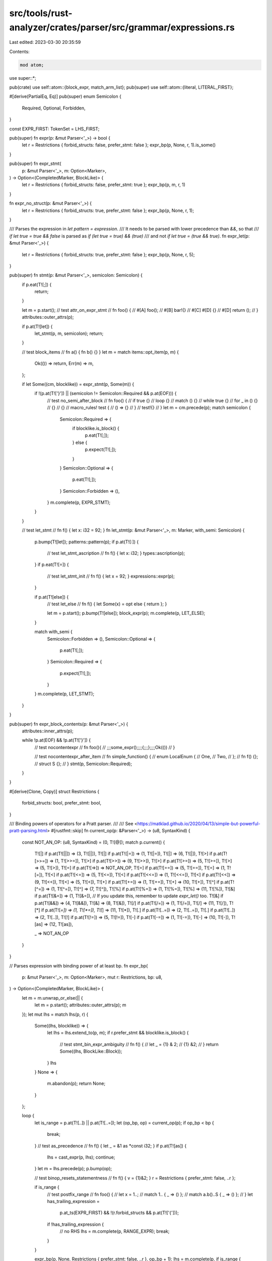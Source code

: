 src/tools/rust-analyzer/crates/parser/src/grammar/expressions.rs
================================================================

Last edited: 2023-03-30 20:35:59

Contents:

.. code-block:: rs

    mod atom;

use super::*;

pub(crate) use self::atom::{block_expr, match_arm_list};
pub(super) use self::atom::{literal, LITERAL_FIRST};

#[derive(PartialEq, Eq)]
pub(super) enum Semicolon {
    Required,
    Optional,
    Forbidden,
}

const EXPR_FIRST: TokenSet = LHS_FIRST;

pub(super) fn expr(p: &mut Parser<'_>) -> bool {
    let r = Restrictions { forbid_structs: false, prefer_stmt: false };
    expr_bp(p, None, r, 1).is_some()
}

pub(super) fn expr_stmt(
    p: &mut Parser<'_>,
    m: Option<Marker>,
) -> Option<(CompletedMarker, BlockLike)> {
    let r = Restrictions { forbid_structs: false, prefer_stmt: true };
    expr_bp(p, m, r, 1)
}

fn expr_no_struct(p: &mut Parser<'_>) {
    let r = Restrictions { forbid_structs: true, prefer_stmt: false };
    expr_bp(p, None, r, 1);
}

/// Parses the expression in `let pattern = expression`.
/// It needs to be parsed with lower precedence than `&&`, so that
/// `if let true = true && false` is parsed as `if (let true = true) && (true)`
/// and not `if let true = (true && true)`.
fn expr_let(p: &mut Parser<'_>) {
    let r = Restrictions { forbid_structs: true, prefer_stmt: false };
    expr_bp(p, None, r, 5);
}

pub(super) fn stmt(p: &mut Parser<'_>, semicolon: Semicolon) {
    if p.eat(T![;]) {
        return;
    }

    let m = p.start();
    // test attr_on_expr_stmt
    // fn foo() {
    //     #[A] foo();
    //     #[B] bar!{}
    //     #[C] #[D] {}
    //     #[D] return ();
    // }
    attributes::outer_attrs(p);

    if p.at(T![let]) {
        let_stmt(p, m, semicolon);
        return;
    }

    // test block_items
    // fn a() { fn b() {} }
    let m = match items::opt_item(p, m) {
        Ok(()) => return,
        Err(m) => m,
    };

    if let Some((cm, blocklike)) = expr_stmt(p, Some(m)) {
        if !(p.at(T!['}']) || (semicolon != Semicolon::Required && p.at(EOF))) {
            // test no_semi_after_block
            // fn foo() {
            //     if true {}
            //     loop {}
            //     match () {}
            //     while true {}
            //     for _ in () {}
            //     {}
            //     {}
            //     macro_rules! test {
            //          () => {}
            //     }
            //     test!{}
            // }
            let m = cm.precede(p);
            match semicolon {
                Semicolon::Required => {
                    if blocklike.is_block() {
                        p.eat(T![;]);
                    } else {
                        p.expect(T![;]);
                    }
                }
                Semicolon::Optional => {
                    p.eat(T![;]);
                }
                Semicolon::Forbidden => (),
            }
            m.complete(p, EXPR_STMT);
        }
    }

    // test let_stmt
    // fn f() { let x: i32 = 92; }
    fn let_stmt(p: &mut Parser<'_>, m: Marker, with_semi: Semicolon) {
        p.bump(T![let]);
        patterns::pattern(p);
        if p.at(T![:]) {
            // test let_stmt_ascription
            // fn f() { let x: i32; }
            types::ascription(p);
        }
        if p.eat(T![=]) {
            // test let_stmt_init
            // fn f() { let x = 92; }
            expressions::expr(p);
        }

        if p.at(T![else]) {
            // test let_else
            // fn f() { let Some(x) = opt else { return }; }

            let m = p.start();
            p.bump(T![else]);
            block_expr(p);
            m.complete(p, LET_ELSE);
        }

        match with_semi {
            Semicolon::Forbidden => (),
            Semicolon::Optional => {
                p.eat(T![;]);
            }
            Semicolon::Required => {
                p.expect(T![;]);
            }
        }
        m.complete(p, LET_STMT);
    }
}

pub(super) fn expr_block_contents(p: &mut Parser<'_>) {
    attributes::inner_attrs(p);

    while !p.at(EOF) && !p.at(T!['}']) {
        // test nocontentexpr
        // fn foo(){
        //     ;;;some_expr();;;;{;;;};;;;Ok(())
        // }

        // test nocontentexpr_after_item
        // fn simple_function() {
        //     enum LocalEnum {
        //         One,
        //         Two,
        //     };
        //     fn f() {};
        //     struct S {};
        // }
        stmt(p, Semicolon::Required);
    }
}

#[derive(Clone, Copy)]
struct Restrictions {
    forbid_structs: bool,
    prefer_stmt: bool,
}

/// Binding powers of operators for a Pratt parser.
///
/// See <https://matklad.github.io/2020/04/13/simple-but-powerful-pratt-parsing.html>
#[rustfmt::skip]
fn current_op(p: &Parser<'_>) -> (u8, SyntaxKind) {
    const NOT_AN_OP: (u8, SyntaxKind) = (0, T![@]);
    match p.current() {
        T![|] if p.at(T![||])  => (3,  T![||]),
        T![|] if p.at(T![|=])  => (1,  T![|=]),
        T![|]                  => (6,  T![|]),
        T![>] if p.at(T![>>=]) => (1,  T![>>=]),
        T![>] if p.at(T![>>])  => (9,  T![>>]),
        T![>] if p.at(T![>=])  => (5,  T![>=]),
        T![>]                  => (5,  T![>]),
        T![=] if p.at(T![=>])  => NOT_AN_OP,
        T![=] if p.at(T![==])  => (5,  T![==]),
        T![=]                  => (1,  T![=]),
        T![<] if p.at(T![<=])  => (5,  T![<=]),
        T![<] if p.at(T![<<=]) => (1,  T![<<=]),
        T![<] if p.at(T![<<])  => (9,  T![<<]),
        T![<]                  => (5,  T![<]),
        T![+] if p.at(T![+=])  => (1,  T![+=]),
        T![+]                  => (10, T![+]),
        T![^] if p.at(T![^=])  => (1,  T![^=]),
        T![^]                  => (7,  T![^]),
        T![%] if p.at(T![%=])  => (1,  T![%=]),
        T![%]                  => (11, T![%]),
        T![&] if p.at(T![&=])  => (1,  T![&=]),
        // If you update this, remember to update `expr_let()` too.
        T![&] if p.at(T![&&])  => (4,  T![&&]),
        T![&]                  => (8,  T![&]),
        T![/] if p.at(T![/=])  => (1,  T![/=]),
        T![/]                  => (11, T![/]),
        T![*] if p.at(T![*=])  => (1,  T![*=]),
        T![*]                  => (11, T![*]),
        T![.] if p.at(T![..=]) => (2,  T![..=]),
        T![.] if p.at(T![..])  => (2,  T![..]),
        T![!] if p.at(T![!=])  => (5,  T![!=]),
        T![-] if p.at(T![-=])  => (1,  T![-=]),
        T![-]                  => (10, T![-]),
        T![as]                 => (12, T![as]),

        _                      => NOT_AN_OP
    }
}

// Parses expression with binding power of at least bp.
fn expr_bp(
    p: &mut Parser<'_>,
    m: Option<Marker>,
    mut r: Restrictions,
    bp: u8,
) -> Option<(CompletedMarker, BlockLike)> {
    let m = m.unwrap_or_else(|| {
        let m = p.start();
        attributes::outer_attrs(p);
        m
    });
    let mut lhs = match lhs(p, r) {
        Some((lhs, blocklike)) => {
            let lhs = lhs.extend_to(p, m);
            if r.prefer_stmt && blocklike.is_block() {
                // test stmt_bin_expr_ambiguity
                // fn f() {
                //     let _ = {1} & 2;
                //     {1} &2;
                // }
                return Some((lhs, BlockLike::Block));
            }
            lhs
        }
        None => {
            m.abandon(p);
            return None;
        }
    };

    loop {
        let is_range = p.at(T![..]) || p.at(T![..=]);
        let (op_bp, op) = current_op(p);
        if op_bp < bp {
            break;
        }
        // test as_precedence
        // fn f() { let _ = &1 as *const i32; }
        if p.at(T![as]) {
            lhs = cast_expr(p, lhs);
            continue;
        }
        let m = lhs.precede(p);
        p.bump(op);

        // test binop_resets_statementness
        // fn f() { v = {1}&2; }
        r = Restrictions { prefer_stmt: false, ..r };

        if is_range {
            // test postfix_range
            // fn foo() {
            //     let x = 1..;
            //     match 1.. { _ => () };
            //     match a.b()..S { _ => () };
            // }
            let has_trailing_expression =
                p.at_ts(EXPR_FIRST) && !(r.forbid_structs && p.at(T!['{']));
            if !has_trailing_expression {
                // no RHS
                lhs = m.complete(p, RANGE_EXPR);
                break;
            }
        }

        expr_bp(p, None, Restrictions { prefer_stmt: false, ..r }, op_bp + 1);
        lhs = m.complete(p, if is_range { RANGE_EXPR } else { BIN_EXPR });
    }
    Some((lhs, BlockLike::NotBlock))
}

const LHS_FIRST: TokenSet =
    atom::ATOM_EXPR_FIRST.union(TokenSet::new(&[T![&], T![*], T![!], T![.], T![-], T![_]]));

fn lhs(p: &mut Parser<'_>, r: Restrictions) -> Option<(CompletedMarker, BlockLike)> {
    let m;
    let kind = match p.current() {
        // test ref_expr
        // fn foo() {
        //     // reference operator
        //     let _ = &1;
        //     let _ = &mut &f();
        //     let _ = &raw;
        //     let _ = &raw.0;
        //     // raw reference operator
        //     let _ = &raw mut foo;
        //     let _ = &raw const foo;
        // }
        T![&] => {
            m = p.start();
            p.bump(T![&]);
            if p.at_contextual_kw(T![raw]) && (p.nth_at(1, T![mut]) || p.nth_at(1, T![const])) {
                p.bump_remap(T![raw]);
                p.bump_any();
            } else {
                p.eat(T![mut]);
            }
            REF_EXPR
        }
        // test unary_expr
        // fn foo() {
        //     **&1;
        //     !!true;
        //     --1;
        // }
        T![*] | T![!] | T![-] => {
            m = p.start();
            p.bump_any();
            PREFIX_EXPR
        }
        _ => {
            // test full_range_expr
            // fn foo() { xs[..]; }
            for op in [T![..=], T![..]] {
                if p.at(op) {
                    m = p.start();
                    p.bump(op);
                    if p.at_ts(EXPR_FIRST) && !(r.forbid_structs && p.at(T!['{'])) {
                        expr_bp(p, None, r, 2);
                    }
                    let cm = m.complete(p, RANGE_EXPR);
                    return Some((cm, BlockLike::NotBlock));
                }
            }

            // test expression_after_block
            // fn foo() {
            //    let mut p = F{x: 5};
            //    {p}.x = 10;
            // }
            let (lhs, blocklike) = atom::atom_expr(p, r)?;
            let (cm, block_like) =
                postfix_expr(p, lhs, blocklike, !(r.prefer_stmt && blocklike.is_block()));
            return Some((cm, block_like));
        }
    };
    // parse the interior of the unary expression
    expr_bp(p, None, r, 255);
    let cm = m.complete(p, kind);
    Some((cm, BlockLike::NotBlock))
}

fn postfix_expr(
    p: &mut Parser<'_>,
    mut lhs: CompletedMarker,
    // Calls are disallowed if the type is a block and we prefer statements because the call cannot be disambiguated from a tuple
    // E.g. `while true {break}();` is parsed as
    // `while true {break}; ();`
    mut block_like: BlockLike,
    mut allow_calls: bool,
) -> (CompletedMarker, BlockLike) {
    loop {
        lhs = match p.current() {
            // test stmt_postfix_expr_ambiguity
            // fn foo() {
            //     match () {
            //         _ => {}
            //         () => {}
            //         [] => {}
            //     }
            // }
            T!['('] if allow_calls => call_expr(p, lhs),
            T!['['] if allow_calls => index_expr(p, lhs),
            T![.] => match postfix_dot_expr(p, lhs) {
                Ok(it) => it,
                Err(it) => {
                    lhs = it;
                    break;
                }
            },
            T![?] => try_expr(p, lhs),
            _ => break,
        };
        allow_calls = true;
        block_like = BlockLike::NotBlock;
    }
    return (lhs, block_like);

    fn postfix_dot_expr(
        p: &mut Parser<'_>,
        lhs: CompletedMarker,
    ) -> Result<CompletedMarker, CompletedMarker> {
        assert!(p.at(T![.]));
        if p.nth(1) == IDENT && (p.nth(2) == T!['('] || p.nth_at(2, T![::])) {
            return Ok(method_call_expr(p, lhs));
        }

        // test await_expr
        // fn foo() {
        //     x.await;
        //     x.0.await;
        //     x.0().await?.hello();
        // }
        if p.nth(1) == T![await] {
            let m = lhs.precede(p);
            p.bump(T![.]);
            p.bump(T![await]);
            return Ok(m.complete(p, AWAIT_EXPR));
        }

        if p.at(T![..=]) || p.at(T![..]) {
            return Err(lhs);
        }

        Ok(field_expr(p, lhs))
    }
}

// test call_expr
// fn foo() {
//     let _ = f();
//     let _ = f()(1)(1, 2,);
//     let _ = f(<Foo>::func());
//     f(<Foo as Trait>::func());
// }
fn call_expr(p: &mut Parser<'_>, lhs: CompletedMarker) -> CompletedMarker {
    assert!(p.at(T!['(']));
    let m = lhs.precede(p);
    arg_list(p);
    m.complete(p, CALL_EXPR)
}

// test index_expr
// fn foo() {
//     x[1][2];
// }
fn index_expr(p: &mut Parser<'_>, lhs: CompletedMarker) -> CompletedMarker {
    assert!(p.at(T!['[']));
    let m = lhs.precede(p);
    p.bump(T!['[']);
    expr(p);
    p.expect(T![']']);
    m.complete(p, INDEX_EXPR)
}

// test method_call_expr
// fn foo() {
//     x.foo();
//     y.bar::<T>(1, 2,);
// }
fn method_call_expr(p: &mut Parser<'_>, lhs: CompletedMarker) -> CompletedMarker {
    assert!(p.at(T![.]) && p.nth(1) == IDENT && (p.nth(2) == T!['('] || p.nth_at(2, T![::])));
    let m = lhs.precede(p);
    p.bump_any();
    name_ref(p);
    generic_args::opt_generic_arg_list(p, true);
    if p.at(T!['(']) {
        arg_list(p);
    }
    m.complete(p, METHOD_CALL_EXPR)
}

// test field_expr
// fn foo() {
//     x.foo;
//     x.0.bar;
//     x.0();
// }
fn field_expr(p: &mut Parser<'_>, lhs: CompletedMarker) -> CompletedMarker {
    assert!(p.at(T![.]));
    let m = lhs.precede(p);
    p.bump(T![.]);
    if p.at(IDENT) || p.at(INT_NUMBER) {
        name_ref_or_index(p);
    } else if p.at(FLOAT_NUMBER) {
        // FIXME: How to recover and instead parse INT + T![.]?
        p.bump_any();
    } else {
        p.error("expected field name or number");
    }
    m.complete(p, FIELD_EXPR)
}

// test try_expr
// fn foo() {
//     x?;
// }
fn try_expr(p: &mut Parser<'_>, lhs: CompletedMarker) -> CompletedMarker {
    assert!(p.at(T![?]));
    let m = lhs.precede(p);
    p.bump(T![?]);
    m.complete(p, TRY_EXPR)
}

// test cast_expr
// fn foo() {
//     82 as i32;
//     81 as i8 + 1;
//     79 as i16 - 1;
//     0x36 as u8 <= 0x37;
// }
fn cast_expr(p: &mut Parser<'_>, lhs: CompletedMarker) -> CompletedMarker {
    assert!(p.at(T![as]));
    let m = lhs.precede(p);
    p.bump(T![as]);
    // Use type_no_bounds(), because cast expressions are not
    // allowed to have bounds.
    types::type_no_bounds(p);
    m.complete(p, CAST_EXPR)
}

fn arg_list(p: &mut Parser<'_>) {
    assert!(p.at(T!['(']));
    let m = p.start();
    p.bump(T!['(']);
    while !p.at(T![')']) && !p.at(EOF) {
        // test arg_with_attr
        // fn main() {
        //     foo(#[attr] 92)
        // }
        if !expr(p) {
            break;
        }
        if !p.at(T![')']) && !p.expect(T![,]) {
            break;
        }
    }
    p.eat(T![')']);
    m.complete(p, ARG_LIST);
}

// test path_expr
// fn foo() {
//     let _ = a;
//     let _ = a::b;
//     let _ = ::a::<b>;
//     let _ = format!();
// }
fn path_expr(p: &mut Parser<'_>, r: Restrictions) -> (CompletedMarker, BlockLike) {
    assert!(paths::is_path_start(p));
    let m = p.start();
    paths::expr_path(p);
    match p.current() {
        T!['{'] if !r.forbid_structs => {
            record_expr_field_list(p);
            (m.complete(p, RECORD_EXPR), BlockLike::NotBlock)
        }
        T![!] if !p.at(T![!=]) => {
            let block_like = items::macro_call_after_excl(p);
            (m.complete(p, MACRO_CALL).precede(p).complete(p, MACRO_EXPR), block_like)
        }
        _ => (m.complete(p, PATH_EXPR), BlockLike::NotBlock),
    }
}

// test record_lit
// fn foo() {
//     S {};
//     S { x };
//     S { x, y: 32, };
//     S { x, y: 32, ..Default::default() };
//     S { x: ::default() };
//     TupleStruct { 0: 1 };
// }
pub(crate) fn record_expr_field_list(p: &mut Parser<'_>) {
    assert!(p.at(T!['{']));
    let m = p.start();
    p.bump(T!['{']);
    while !p.at(EOF) && !p.at(T!['}']) {
        let m = p.start();
        // test record_literal_field_with_attr
        // fn main() {
        //     S { #[cfg(test)] field: 1 }
        // }
        attributes::outer_attrs(p);

        match p.current() {
            IDENT | INT_NUMBER => {
                // test_err record_literal_missing_ellipsis_recovery
                // fn main() {
                //     S { S::default() }
                // }
                if p.nth_at(1, T![::]) {
                    m.abandon(p);
                    p.expect(T![..]);
                    expr(p);
                } else {
                    // test_err record_literal_before_ellipsis_recovery
                    // fn main() {
                    //     S { field ..S::default() }
                    // }
                    if p.nth_at(1, T![:]) || p.nth_at(1, T![..]) {
                        name_ref_or_index(p);
                        p.expect(T![:]);
                    }
                    expr(p);
                    m.complete(p, RECORD_EXPR_FIELD);
                }
            }
            T![.] if p.at(T![..]) => {
                m.abandon(p);
                p.bump(T![..]);

                // test destructuring_assignment_struct_rest_pattern
                // fn foo() {
                //     S { .. } = S {};
                // }

                // We permit `.. }` on the left-hand side of a destructuring assignment.
                if !p.at(T!['}']) {
                    expr(p);
                }
            }
            T!['{'] => {
                error_block(p, "expected a field");
                m.abandon(p);
            }
            _ => {
                p.err_and_bump("expected identifier");
                m.abandon(p);
            }
        }
        if !p.at(T!['}']) {
            p.expect(T![,]);
        }
    }
    p.expect(T!['}']);
    m.complete(p, RECORD_EXPR_FIELD_LIST);
}


